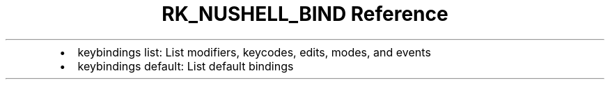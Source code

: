 .\" Automatically generated by Pandoc 3.6.3
.\"
.TH "RK_NUSHELL_BIND Reference" "" "" ""
.IP \[bu] 2
\f[CR]keybindings list\f[R]: List modifiers, keycodes, edits, modes, and
events
.IP \[bu] 2
\f[CR]keybindings default\f[R]: List default bindings
